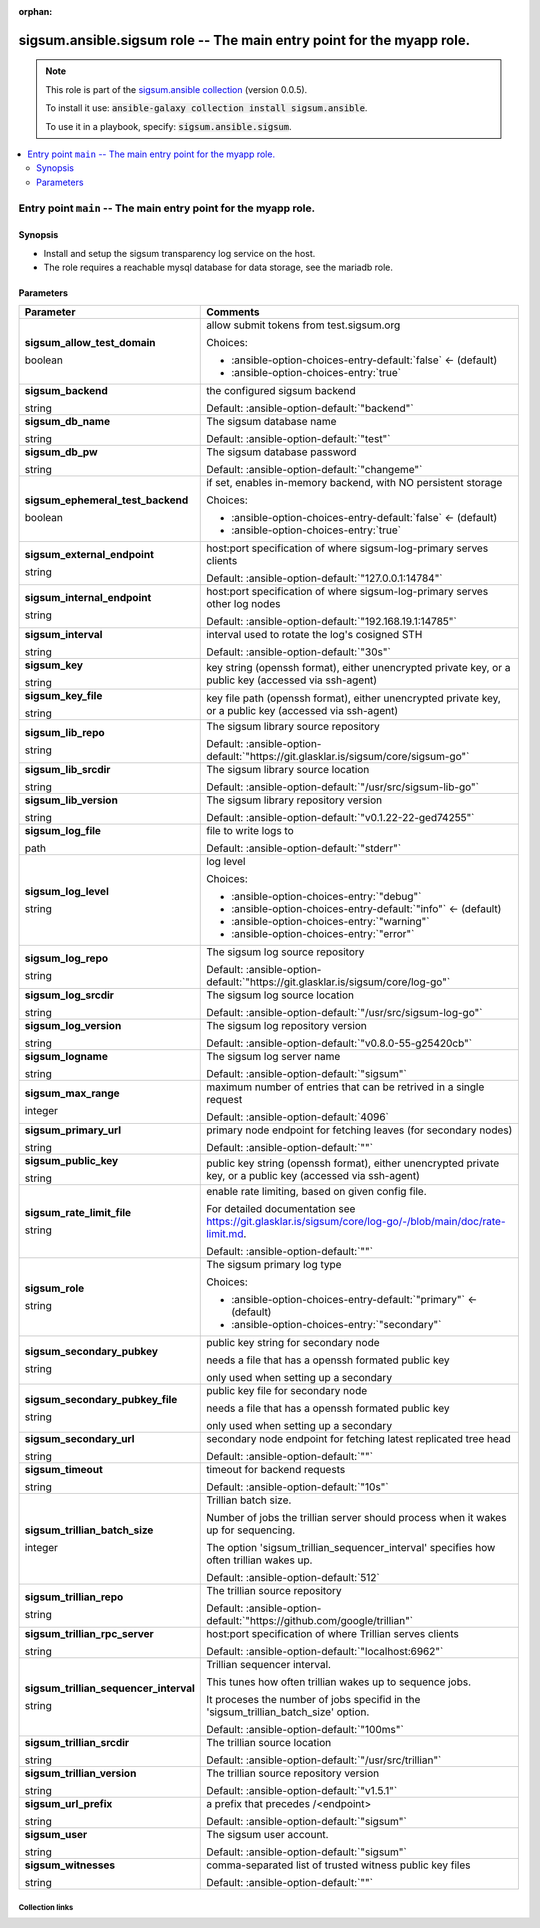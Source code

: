 
.. Document meta

:orphan:

.. role:: ansible-attribute-support-label
.. role:: ansible-attribute-support-property
.. role:: ansible-attribute-support-full
.. role:: ansible-attribute-support-partial
.. role:: ansible-attribute-support-none
.. role:: ansible-attribute-support-na
.. role:: ansible-option-type
.. role:: ansible-option-elements
.. role:: ansible-option-required
.. role:: ansible-option-versionadded
.. role:: ansible-option-aliases
.. role:: ansible-option-choices
.. role:: ansible-option-choices-default-mark
.. role:: ansible-option-default-bold

.. Anchors

.. _ansible_collections.sigsum.ansible.sigsum_role:

.. Anchors: aliases


.. Title

sigsum.ansible.sigsum role -- The main entry point for the myapp role.
++++++++++++++++++++++++++++++++++++++++++++++++++++++++++++++++++++++

.. Collection note

.. note::
    This role is part of the `sigsum.ansible collection <https://galaxy.ansible.com/sigsum/ansible>`_ (version 0.0.5).

    To install it use: :code:`ansible-galaxy collection install sigsum.ansible`.

    To use it in a playbook, specify: :code:`sigsum.ansible.sigsum`.

.. contents::
   :local:
   :depth: 2


.. Entry point title

Entry point ``main`` -- The main entry point for the myapp role.
----------------------------------------------------------------

.. version_added


.. Deprecated


Synopsis
^^^^^^^^

.. Description

- Install and setup the sigsum transparency log service on the host.
- The role requires a reachable mysql database for data storage, see the mariadb role.

.. Requirements


.. Options

Parameters
^^^^^^^^^^

.. rst-class:: ansible-option-table

.. list-table::
  :width: 100%
  :widths: auto
  :header-rows: 1

  * - Parameter
    - Comments

  * - .. raw:: html

        <div class="ansible-option-cell">
        <div class="ansibleOptionAnchor" id="parameter-main--sigsum_allow_test_domain"></div>

      .. _ansible_collections.sigsum.ansible.sigsum_role__parameter-main__sigsum_allow_test_domain:

      .. rst-class:: ansible-option-title

      **sigsum_allow_test_domain**

      .. raw:: html

        <a class="ansibleOptionLink" href="#parameter-main--sigsum_allow_test_domain" title="Permalink to this option"></a>

      .. rst-class:: ansible-option-type-line

      :ansible-option-type:`boolean`




      .. raw:: html

        </div>

    - .. raw:: html

        <div class="ansible-option-cell">

      allow submit tokens from test.sigsum.org


      .. rst-class:: ansible-option-line

      :ansible-option-choices:`Choices:`

      - :ansible-option-choices-entry-default:`false` :ansible-option-choices-default-mark:`← (default)`
      - :ansible-option-choices-entry:`true`


      .. raw:: html

        </div>

  * - .. raw:: html

        <div class="ansible-option-cell">
        <div class="ansibleOptionAnchor" id="parameter-main--sigsum_backend"></div>

      .. _ansible_collections.sigsum.ansible.sigsum_role__parameter-main__sigsum_backend:

      .. rst-class:: ansible-option-title

      **sigsum_backend**

      .. raw:: html

        <a class="ansibleOptionLink" href="#parameter-main--sigsum_backend" title="Permalink to this option"></a>

      .. rst-class:: ansible-option-type-line

      :ansible-option-type:`string`




      .. raw:: html

        </div>

    - .. raw:: html

        <div class="ansible-option-cell">

      the configured sigsum backend


      .. rst-class:: ansible-option-line

      :ansible-option-default-bold:`Default:` :ansible-option-default:`"backend"`

      .. raw:: html

        </div>

  * - .. raw:: html

        <div class="ansible-option-cell">
        <div class="ansibleOptionAnchor" id="parameter-main--sigsum_db_name"></div>

      .. _ansible_collections.sigsum.ansible.sigsum_role__parameter-main__sigsum_db_name:

      .. rst-class:: ansible-option-title

      **sigsum_db_name**

      .. raw:: html

        <a class="ansibleOptionLink" href="#parameter-main--sigsum_db_name" title="Permalink to this option"></a>

      .. rst-class:: ansible-option-type-line

      :ansible-option-type:`string`




      .. raw:: html

        </div>

    - .. raw:: html

        <div class="ansible-option-cell">

      The sigsum database name


      .. rst-class:: ansible-option-line

      :ansible-option-default-bold:`Default:` :ansible-option-default:`"test"`

      .. raw:: html

        </div>

  * - .. raw:: html

        <div class="ansible-option-cell">
        <div class="ansibleOptionAnchor" id="parameter-main--sigsum_db_pw"></div>

      .. _ansible_collections.sigsum.ansible.sigsum_role__parameter-main__sigsum_db_pw:

      .. rst-class:: ansible-option-title

      **sigsum_db_pw**

      .. raw:: html

        <a class="ansibleOptionLink" href="#parameter-main--sigsum_db_pw" title="Permalink to this option"></a>

      .. rst-class:: ansible-option-type-line

      :ansible-option-type:`string`




      .. raw:: html

        </div>

    - .. raw:: html

        <div class="ansible-option-cell">

      The sigsum database password


      .. rst-class:: ansible-option-line

      :ansible-option-default-bold:`Default:` :ansible-option-default:`"changeme"`

      .. raw:: html

        </div>

  * - .. raw:: html

        <div class="ansible-option-cell">
        <div class="ansibleOptionAnchor" id="parameter-main--sigsum_ephemeral_test_backend"></div>

      .. _ansible_collections.sigsum.ansible.sigsum_role__parameter-main__sigsum_ephemeral_test_backend:

      .. rst-class:: ansible-option-title

      **sigsum_ephemeral_test_backend**

      .. raw:: html

        <a class="ansibleOptionLink" href="#parameter-main--sigsum_ephemeral_test_backend" title="Permalink to this option"></a>

      .. rst-class:: ansible-option-type-line

      :ansible-option-type:`boolean`




      .. raw:: html

        </div>

    - .. raw:: html

        <div class="ansible-option-cell">

      if set, enables in-memory backend, with NO persistent storage


      .. rst-class:: ansible-option-line

      :ansible-option-choices:`Choices:`

      - :ansible-option-choices-entry-default:`false` :ansible-option-choices-default-mark:`← (default)`
      - :ansible-option-choices-entry:`true`


      .. raw:: html

        </div>

  * - .. raw:: html

        <div class="ansible-option-cell">
        <div class="ansibleOptionAnchor" id="parameter-main--sigsum_external_endpoint"></div>

      .. _ansible_collections.sigsum.ansible.sigsum_role__parameter-main__sigsum_external_endpoint:

      .. rst-class:: ansible-option-title

      **sigsum_external_endpoint**

      .. raw:: html

        <a class="ansibleOptionLink" href="#parameter-main--sigsum_external_endpoint" title="Permalink to this option"></a>

      .. rst-class:: ansible-option-type-line

      :ansible-option-type:`string`




      .. raw:: html

        </div>

    - .. raw:: html

        <div class="ansible-option-cell">

      host:port specification of where sigsum-log-primary serves clients


      .. rst-class:: ansible-option-line

      :ansible-option-default-bold:`Default:` :ansible-option-default:`"127.0.0.1:14784"`

      .. raw:: html

        </div>

  * - .. raw:: html

        <div class="ansible-option-cell">
        <div class="ansibleOptionAnchor" id="parameter-main--sigsum_internal_endpoint"></div>

      .. _ansible_collections.sigsum.ansible.sigsum_role__parameter-main__sigsum_internal_endpoint:

      .. rst-class:: ansible-option-title

      **sigsum_internal_endpoint**

      .. raw:: html

        <a class="ansibleOptionLink" href="#parameter-main--sigsum_internal_endpoint" title="Permalink to this option"></a>

      .. rst-class:: ansible-option-type-line

      :ansible-option-type:`string`




      .. raw:: html

        </div>

    - .. raw:: html

        <div class="ansible-option-cell">

      host:port specification of where sigsum-log-primary serves other log nodes


      .. rst-class:: ansible-option-line

      :ansible-option-default-bold:`Default:` :ansible-option-default:`"192.168.19.1:14785"`

      .. raw:: html

        </div>

  * - .. raw:: html

        <div class="ansible-option-cell">
        <div class="ansibleOptionAnchor" id="parameter-main--sigsum_interval"></div>

      .. _ansible_collections.sigsum.ansible.sigsum_role__parameter-main__sigsum_interval:

      .. rst-class:: ansible-option-title

      **sigsum_interval**

      .. raw:: html

        <a class="ansibleOptionLink" href="#parameter-main--sigsum_interval" title="Permalink to this option"></a>

      .. rst-class:: ansible-option-type-line

      :ansible-option-type:`string`




      .. raw:: html

        </div>

    - .. raw:: html

        <div class="ansible-option-cell">

      interval used to rotate the log's cosigned STH


      .. rst-class:: ansible-option-line

      :ansible-option-default-bold:`Default:` :ansible-option-default:`"30s"`

      .. raw:: html

        </div>

  * - .. raw:: html

        <div class="ansible-option-cell">
        <div class="ansibleOptionAnchor" id="parameter-main--sigsum_key"></div>

      .. _ansible_collections.sigsum.ansible.sigsum_role__parameter-main__sigsum_key:

      .. rst-class:: ansible-option-title

      **sigsum_key**

      .. raw:: html

        <a class="ansibleOptionLink" href="#parameter-main--sigsum_key" title="Permalink to this option"></a>

      .. rst-class:: ansible-option-type-line

      :ansible-option-type:`string`




      .. raw:: html

        </div>

    - .. raw:: html

        <div class="ansible-option-cell">

      key string (openssh format), either unencrypted private key, or a public key (accessed via ssh-agent)


      .. raw:: html

        </div>

  * - .. raw:: html

        <div class="ansible-option-cell">
        <div class="ansibleOptionAnchor" id="parameter-main--sigsum_key_file"></div>

      .. _ansible_collections.sigsum.ansible.sigsum_role__parameter-main__sigsum_key_file:

      .. rst-class:: ansible-option-title

      **sigsum_key_file**

      .. raw:: html

        <a class="ansibleOptionLink" href="#parameter-main--sigsum_key_file" title="Permalink to this option"></a>

      .. rst-class:: ansible-option-type-line

      :ansible-option-type:`string`




      .. raw:: html

        </div>

    - .. raw:: html

        <div class="ansible-option-cell">

      key file path (openssh format), either unencrypted private key, or a public key (accessed via ssh-agent)


      .. raw:: html

        </div>

  * - .. raw:: html

        <div class="ansible-option-cell">
        <div class="ansibleOptionAnchor" id="parameter-main--sigsum_lib_repo"></div>

      .. _ansible_collections.sigsum.ansible.sigsum_role__parameter-main__sigsum_lib_repo:

      .. rst-class:: ansible-option-title

      **sigsum_lib_repo**

      .. raw:: html

        <a class="ansibleOptionLink" href="#parameter-main--sigsum_lib_repo" title="Permalink to this option"></a>

      .. rst-class:: ansible-option-type-line

      :ansible-option-type:`string`




      .. raw:: html

        </div>

    - .. raw:: html

        <div class="ansible-option-cell">

      The sigsum library source repository


      .. rst-class:: ansible-option-line

      :ansible-option-default-bold:`Default:` :ansible-option-default:`"https://git.glasklar.is/sigsum/core/sigsum-go"`

      .. raw:: html

        </div>

  * - .. raw:: html

        <div class="ansible-option-cell">
        <div class="ansibleOptionAnchor" id="parameter-main--sigsum_lib_srcdir"></div>

      .. _ansible_collections.sigsum.ansible.sigsum_role__parameter-main__sigsum_lib_srcdir:

      .. rst-class:: ansible-option-title

      **sigsum_lib_srcdir**

      .. raw:: html

        <a class="ansibleOptionLink" href="#parameter-main--sigsum_lib_srcdir" title="Permalink to this option"></a>

      .. rst-class:: ansible-option-type-line

      :ansible-option-type:`string`




      .. raw:: html

        </div>

    - .. raw:: html

        <div class="ansible-option-cell">

      The sigsum library source location


      .. rst-class:: ansible-option-line

      :ansible-option-default-bold:`Default:` :ansible-option-default:`"/usr/src/sigsum-lib-go"`

      .. raw:: html

        </div>

  * - .. raw:: html

        <div class="ansible-option-cell">
        <div class="ansibleOptionAnchor" id="parameter-main--sigsum_lib_version"></div>

      .. _ansible_collections.sigsum.ansible.sigsum_role__parameter-main__sigsum_lib_version:

      .. rst-class:: ansible-option-title

      **sigsum_lib_version**

      .. raw:: html

        <a class="ansibleOptionLink" href="#parameter-main--sigsum_lib_version" title="Permalink to this option"></a>

      .. rst-class:: ansible-option-type-line

      :ansible-option-type:`string`




      .. raw:: html

        </div>

    - .. raw:: html

        <div class="ansible-option-cell">

      The sigsum library repository version


      .. rst-class:: ansible-option-line

      :ansible-option-default-bold:`Default:` :ansible-option-default:`"v0.1.22-22-ged74255"`

      .. raw:: html

        </div>

  * - .. raw:: html

        <div class="ansible-option-cell">
        <div class="ansibleOptionAnchor" id="parameter-main--sigsum_log_file"></div>

      .. _ansible_collections.sigsum.ansible.sigsum_role__parameter-main__sigsum_log_file:

      .. rst-class:: ansible-option-title

      **sigsum_log_file**

      .. raw:: html

        <a class="ansibleOptionLink" href="#parameter-main--sigsum_log_file" title="Permalink to this option"></a>

      .. rst-class:: ansible-option-type-line

      :ansible-option-type:`path`




      .. raw:: html

        </div>

    - .. raw:: html

        <div class="ansible-option-cell">

      file to write logs to


      .. rst-class:: ansible-option-line

      :ansible-option-default-bold:`Default:` :ansible-option-default:`"stderr"`

      .. raw:: html

        </div>

  * - .. raw:: html

        <div class="ansible-option-cell">
        <div class="ansibleOptionAnchor" id="parameter-main--sigsum_log_level"></div>

      .. _ansible_collections.sigsum.ansible.sigsum_role__parameter-main__sigsum_log_level:

      .. rst-class:: ansible-option-title

      **sigsum_log_level**

      .. raw:: html

        <a class="ansibleOptionLink" href="#parameter-main--sigsum_log_level" title="Permalink to this option"></a>

      .. rst-class:: ansible-option-type-line

      :ansible-option-type:`string`




      .. raw:: html

        </div>

    - .. raw:: html

        <div class="ansible-option-cell">

      log level


      .. rst-class:: ansible-option-line

      :ansible-option-choices:`Choices:`

      - :ansible-option-choices-entry:`"debug"`
      - :ansible-option-choices-entry-default:`"info"` :ansible-option-choices-default-mark:`← (default)`
      - :ansible-option-choices-entry:`"warning"`
      - :ansible-option-choices-entry:`"error"`


      .. raw:: html

        </div>

  * - .. raw:: html

        <div class="ansible-option-cell">
        <div class="ansibleOptionAnchor" id="parameter-main--sigsum_log_repo"></div>

      .. _ansible_collections.sigsum.ansible.sigsum_role__parameter-main__sigsum_log_repo:

      .. rst-class:: ansible-option-title

      **sigsum_log_repo**

      .. raw:: html

        <a class="ansibleOptionLink" href="#parameter-main--sigsum_log_repo" title="Permalink to this option"></a>

      .. rst-class:: ansible-option-type-line

      :ansible-option-type:`string`




      .. raw:: html

        </div>

    - .. raw:: html

        <div class="ansible-option-cell">

      The sigsum log source repository


      .. rst-class:: ansible-option-line

      :ansible-option-default-bold:`Default:` :ansible-option-default:`"https://git.glasklar.is/sigsum/core/log-go"`

      .. raw:: html

        </div>

  * - .. raw:: html

        <div class="ansible-option-cell">
        <div class="ansibleOptionAnchor" id="parameter-main--sigsum_log_srcdir"></div>

      .. _ansible_collections.sigsum.ansible.sigsum_role__parameter-main__sigsum_log_srcdir:

      .. rst-class:: ansible-option-title

      **sigsum_log_srcdir**

      .. raw:: html

        <a class="ansibleOptionLink" href="#parameter-main--sigsum_log_srcdir" title="Permalink to this option"></a>

      .. rst-class:: ansible-option-type-line

      :ansible-option-type:`string`




      .. raw:: html

        </div>

    - .. raw:: html

        <div class="ansible-option-cell">

      The sigsum log source location


      .. rst-class:: ansible-option-line

      :ansible-option-default-bold:`Default:` :ansible-option-default:`"/usr/src/sigsum-log-go"`

      .. raw:: html

        </div>

  * - .. raw:: html

        <div class="ansible-option-cell">
        <div class="ansibleOptionAnchor" id="parameter-main--sigsum_log_version"></div>

      .. _ansible_collections.sigsum.ansible.sigsum_role__parameter-main__sigsum_log_version:

      .. rst-class:: ansible-option-title

      **sigsum_log_version**

      .. raw:: html

        <a class="ansibleOptionLink" href="#parameter-main--sigsum_log_version" title="Permalink to this option"></a>

      .. rst-class:: ansible-option-type-line

      :ansible-option-type:`string`




      .. raw:: html

        </div>

    - .. raw:: html

        <div class="ansible-option-cell">

      The sigsum log repository version


      .. rst-class:: ansible-option-line

      :ansible-option-default-bold:`Default:` :ansible-option-default:`"v0.8.0-55-g25420cb"`

      .. raw:: html

        </div>

  * - .. raw:: html

        <div class="ansible-option-cell">
        <div class="ansibleOptionAnchor" id="parameter-main--sigsum_logname"></div>

      .. _ansible_collections.sigsum.ansible.sigsum_role__parameter-main__sigsum_logname:

      .. rst-class:: ansible-option-title

      **sigsum_logname**

      .. raw:: html

        <a class="ansibleOptionLink" href="#parameter-main--sigsum_logname" title="Permalink to this option"></a>

      .. rst-class:: ansible-option-type-line

      :ansible-option-type:`string`




      .. raw:: html

        </div>

    - .. raw:: html

        <div class="ansible-option-cell">

      The sigsum log server name


      .. rst-class:: ansible-option-line

      :ansible-option-default-bold:`Default:` :ansible-option-default:`"sigsum"`

      .. raw:: html

        </div>

  * - .. raw:: html

        <div class="ansible-option-cell">
        <div class="ansibleOptionAnchor" id="parameter-main--sigsum_max_range"></div>

      .. _ansible_collections.sigsum.ansible.sigsum_role__parameter-main__sigsum_max_range:

      .. rst-class:: ansible-option-title

      **sigsum_max_range**

      .. raw:: html

        <a class="ansibleOptionLink" href="#parameter-main--sigsum_max_range" title="Permalink to this option"></a>

      .. rst-class:: ansible-option-type-line

      :ansible-option-type:`integer`




      .. raw:: html

        </div>

    - .. raw:: html

        <div class="ansible-option-cell">

      maximum number of entries that can be retrived in a single request


      .. rst-class:: ansible-option-line

      :ansible-option-default-bold:`Default:` :ansible-option-default:`4096`

      .. raw:: html

        </div>

  * - .. raw:: html

        <div class="ansible-option-cell">
        <div class="ansibleOptionAnchor" id="parameter-main--sigsum_primary_url"></div>

      .. _ansible_collections.sigsum.ansible.sigsum_role__parameter-main__sigsum_primary_url:

      .. rst-class:: ansible-option-title

      **sigsum_primary_url**

      .. raw:: html

        <a class="ansibleOptionLink" href="#parameter-main--sigsum_primary_url" title="Permalink to this option"></a>

      .. rst-class:: ansible-option-type-line

      :ansible-option-type:`string`




      .. raw:: html

        </div>

    - .. raw:: html

        <div class="ansible-option-cell">

      primary node endpoint for fetching leaves (for secondary nodes)


      .. rst-class:: ansible-option-line

      :ansible-option-default-bold:`Default:` :ansible-option-default:`""`

      .. raw:: html

        </div>

  * - .. raw:: html

        <div class="ansible-option-cell">
        <div class="ansibleOptionAnchor" id="parameter-main--sigsum_public_key"></div>

      .. _ansible_collections.sigsum.ansible.sigsum_role__parameter-main__sigsum_public_key:

      .. rst-class:: ansible-option-title

      **sigsum_public_key**

      .. raw:: html

        <a class="ansibleOptionLink" href="#parameter-main--sigsum_public_key" title="Permalink to this option"></a>

      .. rst-class:: ansible-option-type-line

      :ansible-option-type:`string`




      .. raw:: html

        </div>

    - .. raw:: html

        <div class="ansible-option-cell">

      public key string (openssh format), either unencrypted private key, or a public key (accessed via ssh-agent)


      .. raw:: html

        </div>

  * - .. raw:: html

        <div class="ansible-option-cell">
        <div class="ansibleOptionAnchor" id="parameter-main--sigsum_rate_limit_file"></div>

      .. _ansible_collections.sigsum.ansible.sigsum_role__parameter-main__sigsum_rate_limit_file:

      .. rst-class:: ansible-option-title

      **sigsum_rate_limit_file**

      .. raw:: html

        <a class="ansibleOptionLink" href="#parameter-main--sigsum_rate_limit_file" title="Permalink to this option"></a>

      .. rst-class:: ansible-option-type-line

      :ansible-option-type:`string`




      .. raw:: html

        </div>

    - .. raw:: html

        <div class="ansible-option-cell">

      enable rate limiting, based on given config file.

      For detailed documentation see \ https://git.glasklar.is/sigsum/core/log-go/-/blob/main/doc/rate-limit.md\ .


      .. rst-class:: ansible-option-line

      :ansible-option-default-bold:`Default:` :ansible-option-default:`""`

      .. raw:: html

        </div>

  * - .. raw:: html

        <div class="ansible-option-cell">
        <div class="ansibleOptionAnchor" id="parameter-main--sigsum_role"></div>

      .. _ansible_collections.sigsum.ansible.sigsum_role__parameter-main__sigsum_role:

      .. rst-class:: ansible-option-title

      **sigsum_role**

      .. raw:: html

        <a class="ansibleOptionLink" href="#parameter-main--sigsum_role" title="Permalink to this option"></a>

      .. rst-class:: ansible-option-type-line

      :ansible-option-type:`string`




      .. raw:: html

        </div>

    - .. raw:: html

        <div class="ansible-option-cell">

      The sigsum primary log type


      .. rst-class:: ansible-option-line

      :ansible-option-choices:`Choices:`

      - :ansible-option-choices-entry-default:`"primary"` :ansible-option-choices-default-mark:`← (default)`
      - :ansible-option-choices-entry:`"secondary"`


      .. raw:: html

        </div>

  * - .. raw:: html

        <div class="ansible-option-cell">
        <div class="ansibleOptionAnchor" id="parameter-main--sigsum_secondary_pubkey"></div>

      .. _ansible_collections.sigsum.ansible.sigsum_role__parameter-main__sigsum_secondary_pubkey:

      .. rst-class:: ansible-option-title

      **sigsum_secondary_pubkey**

      .. raw:: html

        <a class="ansibleOptionLink" href="#parameter-main--sigsum_secondary_pubkey" title="Permalink to this option"></a>

      .. rst-class:: ansible-option-type-line

      :ansible-option-type:`string`




      .. raw:: html

        </div>

    - .. raw:: html

        <div class="ansible-option-cell">

      public key string for secondary node

      needs a file that has a openssh formated public key

      only used when setting up a secondary


      .. raw:: html

        </div>

  * - .. raw:: html

        <div class="ansible-option-cell">
        <div class="ansibleOptionAnchor" id="parameter-main--sigsum_secondary_pubkey_file"></div>

      .. _ansible_collections.sigsum.ansible.sigsum_role__parameter-main__sigsum_secondary_pubkey_file:

      .. rst-class:: ansible-option-title

      **sigsum_secondary_pubkey_file**

      .. raw:: html

        <a class="ansibleOptionLink" href="#parameter-main--sigsum_secondary_pubkey_file" title="Permalink to this option"></a>

      .. rst-class:: ansible-option-type-line

      :ansible-option-type:`string`




      .. raw:: html

        </div>

    - .. raw:: html

        <div class="ansible-option-cell">

      public key file for secondary node

      needs a file that has a openssh formated public key

      only used when setting up a secondary


      .. raw:: html

        </div>

  * - .. raw:: html

        <div class="ansible-option-cell">
        <div class="ansibleOptionAnchor" id="parameter-main--sigsum_secondary_url"></div>

      .. _ansible_collections.sigsum.ansible.sigsum_role__parameter-main__sigsum_secondary_url:

      .. rst-class:: ansible-option-title

      **sigsum_secondary_url**

      .. raw:: html

        <a class="ansibleOptionLink" href="#parameter-main--sigsum_secondary_url" title="Permalink to this option"></a>

      .. rst-class:: ansible-option-type-line

      :ansible-option-type:`string`




      .. raw:: html

        </div>

    - .. raw:: html

        <div class="ansible-option-cell">

      secondary node endpoint for fetching latest replicated tree head


      .. rst-class:: ansible-option-line

      :ansible-option-default-bold:`Default:` :ansible-option-default:`""`

      .. raw:: html

        </div>

  * - .. raw:: html

        <div class="ansible-option-cell">
        <div class="ansibleOptionAnchor" id="parameter-main--sigsum_timeout"></div>

      .. _ansible_collections.sigsum.ansible.sigsum_role__parameter-main__sigsum_timeout:

      .. rst-class:: ansible-option-title

      **sigsum_timeout**

      .. raw:: html

        <a class="ansibleOptionLink" href="#parameter-main--sigsum_timeout" title="Permalink to this option"></a>

      .. rst-class:: ansible-option-type-line

      :ansible-option-type:`string`




      .. raw:: html

        </div>

    - .. raw:: html

        <div class="ansible-option-cell">

      timeout for backend requests


      .. rst-class:: ansible-option-line

      :ansible-option-default-bold:`Default:` :ansible-option-default:`"10s"`

      .. raw:: html

        </div>

  * - .. raw:: html

        <div class="ansible-option-cell">
        <div class="ansibleOptionAnchor" id="parameter-main--sigsum_trillian_batch_size"></div>

      .. _ansible_collections.sigsum.ansible.sigsum_role__parameter-main__sigsum_trillian_batch_size:

      .. rst-class:: ansible-option-title

      **sigsum_trillian_batch_size**

      .. raw:: html

        <a class="ansibleOptionLink" href="#parameter-main--sigsum_trillian_batch_size" title="Permalink to this option"></a>

      .. rst-class:: ansible-option-type-line

      :ansible-option-type:`integer`




      .. raw:: html

        </div>

    - .. raw:: html

        <div class="ansible-option-cell">

      Trillian batch size.

      Number of jobs the trillian server should process when it wakes up for sequencing.

      The option 'sigsum\_trillian\_sequencer\_interval' specifies how often trillian wakes up.


      .. rst-class:: ansible-option-line

      :ansible-option-default-bold:`Default:` :ansible-option-default:`512`

      .. raw:: html

        </div>

  * - .. raw:: html

        <div class="ansible-option-cell">
        <div class="ansibleOptionAnchor" id="parameter-main--sigsum_trillian_repo"></div>

      .. _ansible_collections.sigsum.ansible.sigsum_role__parameter-main__sigsum_trillian_repo:

      .. rst-class:: ansible-option-title

      **sigsum_trillian_repo**

      .. raw:: html

        <a class="ansibleOptionLink" href="#parameter-main--sigsum_trillian_repo" title="Permalink to this option"></a>

      .. rst-class:: ansible-option-type-line

      :ansible-option-type:`string`




      .. raw:: html

        </div>

    - .. raw:: html

        <div class="ansible-option-cell">

      The trillian source repository


      .. rst-class:: ansible-option-line

      :ansible-option-default-bold:`Default:` :ansible-option-default:`"https://github.com/google/trillian"`

      .. raw:: html

        </div>

  * - .. raw:: html

        <div class="ansible-option-cell">
        <div class="ansibleOptionAnchor" id="parameter-main--sigsum_trillian_rpc_server"></div>

      .. _ansible_collections.sigsum.ansible.sigsum_role__parameter-main__sigsum_trillian_rpc_server:

      .. rst-class:: ansible-option-title

      **sigsum_trillian_rpc_server**

      .. raw:: html

        <a class="ansibleOptionLink" href="#parameter-main--sigsum_trillian_rpc_server" title="Permalink to this option"></a>

      .. rst-class:: ansible-option-type-line

      :ansible-option-type:`string`




      .. raw:: html

        </div>

    - .. raw:: html

        <div class="ansible-option-cell">

      host:port specification of where Trillian serves clients


      .. rst-class:: ansible-option-line

      :ansible-option-default-bold:`Default:` :ansible-option-default:`"localhost:6962"`

      .. raw:: html

        </div>

  * - .. raw:: html

        <div class="ansible-option-cell">
        <div class="ansibleOptionAnchor" id="parameter-main--sigsum_trillian_sequencer_interval"></div>

      .. _ansible_collections.sigsum.ansible.sigsum_role__parameter-main__sigsum_trillian_sequencer_interval:

      .. rst-class:: ansible-option-title

      **sigsum_trillian_sequencer_interval**

      .. raw:: html

        <a class="ansibleOptionLink" href="#parameter-main--sigsum_trillian_sequencer_interval" title="Permalink to this option"></a>

      .. rst-class:: ansible-option-type-line

      :ansible-option-type:`string`




      .. raw:: html

        </div>

    - .. raw:: html

        <div class="ansible-option-cell">

      Trillian sequencer interval.

      This tunes how often trillian wakes up to sequence jobs.

      It proceses the number of jobs specifid in the 'sigsum\_trillian\_batch\_size' option.


      .. rst-class:: ansible-option-line

      :ansible-option-default-bold:`Default:` :ansible-option-default:`"100ms"`

      .. raw:: html

        </div>

  * - .. raw:: html

        <div class="ansible-option-cell">
        <div class="ansibleOptionAnchor" id="parameter-main--sigsum_trillian_srcdir"></div>

      .. _ansible_collections.sigsum.ansible.sigsum_role__parameter-main__sigsum_trillian_srcdir:

      .. rst-class:: ansible-option-title

      **sigsum_trillian_srcdir**

      .. raw:: html

        <a class="ansibleOptionLink" href="#parameter-main--sigsum_trillian_srcdir" title="Permalink to this option"></a>

      .. rst-class:: ansible-option-type-line

      :ansible-option-type:`string`




      .. raw:: html

        </div>

    - .. raw:: html

        <div class="ansible-option-cell">

      The trillian source location


      .. rst-class:: ansible-option-line

      :ansible-option-default-bold:`Default:` :ansible-option-default:`"/usr/src/trillian"`

      .. raw:: html

        </div>

  * - .. raw:: html

        <div class="ansible-option-cell">
        <div class="ansibleOptionAnchor" id="parameter-main--sigsum_trillian_version"></div>

      .. _ansible_collections.sigsum.ansible.sigsum_role__parameter-main__sigsum_trillian_version:

      .. rst-class:: ansible-option-title

      **sigsum_trillian_version**

      .. raw:: html

        <a class="ansibleOptionLink" href="#parameter-main--sigsum_trillian_version" title="Permalink to this option"></a>

      .. rst-class:: ansible-option-type-line

      :ansible-option-type:`string`




      .. raw:: html

        </div>

    - .. raw:: html

        <div class="ansible-option-cell">

      The trillian source repository version


      .. rst-class:: ansible-option-line

      :ansible-option-default-bold:`Default:` :ansible-option-default:`"v1.5.1"`

      .. raw:: html

        </div>

  * - .. raw:: html

        <div class="ansible-option-cell">
        <div class="ansibleOptionAnchor" id="parameter-main--sigsum_url_prefix"></div>

      .. _ansible_collections.sigsum.ansible.sigsum_role__parameter-main__sigsum_url_prefix:

      .. rst-class:: ansible-option-title

      **sigsum_url_prefix**

      .. raw:: html

        <a class="ansibleOptionLink" href="#parameter-main--sigsum_url_prefix" title="Permalink to this option"></a>

      .. rst-class:: ansible-option-type-line

      :ansible-option-type:`string`




      .. raw:: html

        </div>

    - .. raw:: html

        <div class="ansible-option-cell">

      a prefix that precedes /\<endpoint\>


      .. rst-class:: ansible-option-line

      :ansible-option-default-bold:`Default:` :ansible-option-default:`"sigsum"`

      .. raw:: html

        </div>

  * - .. raw:: html

        <div class="ansible-option-cell">
        <div class="ansibleOptionAnchor" id="parameter-main--sigsum_user"></div>

      .. _ansible_collections.sigsum.ansible.sigsum_role__parameter-main__sigsum_user:

      .. rst-class:: ansible-option-title

      **sigsum_user**

      .. raw:: html

        <a class="ansibleOptionLink" href="#parameter-main--sigsum_user" title="Permalink to this option"></a>

      .. rst-class:: ansible-option-type-line

      :ansible-option-type:`string`




      .. raw:: html

        </div>

    - .. raw:: html

        <div class="ansible-option-cell">

      The sigsum user account.


      .. rst-class:: ansible-option-line

      :ansible-option-default-bold:`Default:` :ansible-option-default:`"sigsum"`

      .. raw:: html

        </div>

  * - .. raw:: html

        <div class="ansible-option-cell">
        <div class="ansibleOptionAnchor" id="parameter-main--sigsum_witnesses"></div>

      .. _ansible_collections.sigsum.ansible.sigsum_role__parameter-main__sigsum_witnesses:

      .. rst-class:: ansible-option-title

      **sigsum_witnesses**

      .. raw:: html

        <a class="ansibleOptionLink" href="#parameter-main--sigsum_witnesses" title="Permalink to this option"></a>

      .. rst-class:: ansible-option-type-line

      :ansible-option-type:`string`




      .. raw:: html

        </div>

    - .. raw:: html

        <div class="ansible-option-cell">

      comma-separated list of trusted witness public key files


      .. rst-class:: ansible-option-line

      :ansible-option-default-bold:`Default:` :ansible-option-default:`""`

      .. raw:: html

        </div>


.. Attributes


.. Notes


.. Seealso




.. Extra links

Collection links
~~~~~~~~~~~~~~~~

.. raw:: html

  <p class="ansible-links">
    <a href="https://git.glasklar.is/sigsum/admin/ansible" aria-role="button" target="_blank" rel="noopener external">Repository (Sources)</a>
    <a href="https://git.glasklar.is/sigsum/admin/ansible" aria-role="button" target="_blank" rel="noopener external">Discussion, Q&amp;A, troubleshooting</a>
    <a href="https://www.sigsum.org/" aria-role="button" target="_blank" rel="noopener external">Homepage</a>
    <a href="./#communication-for-sigsum-ansible" aria-role="button" target="_blank">Communication</a>
  </p>

.. Parsing errors

